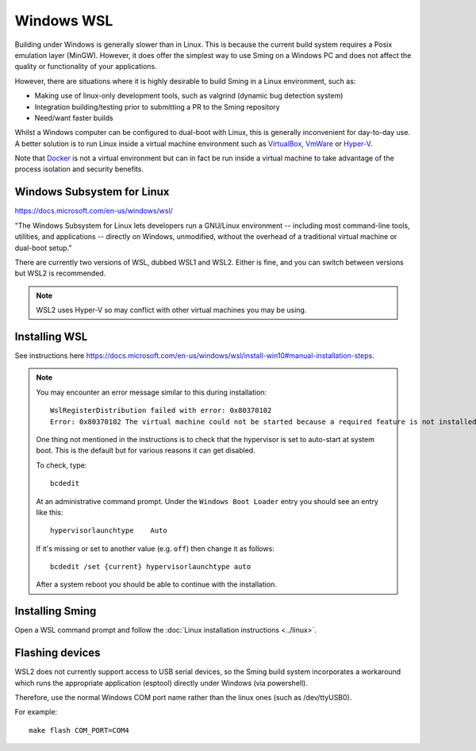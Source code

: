 Windows WSL
===========

.. highlight:: batch

Building under Windows is generally slower than in Linux.
This is because the current build system requires a Posix emulation layer (MinGW).
However, it does offer the simplest way to use Sming on a Windows PC and does not affect the quality
or functionality of your applications.

However, there are situations where it is highly desirable to build Sming in a Linux environment, such as:

-  Making use of linux-only development tools, such as valgrind (dynamic bug detection system)
-  Integration building/testing prior to submitting a PR to the Sming repository
-  Need/want faster builds

Whilst a Windows computer can be configured to dual-boot with Linux, this is generally inconvenient
for day-to-day use. A better solution is to run Linux inside a virtual machine environment such as
`VirtualBox <https://www.virtualbox.org/>`__,
`VmWare <https://www.vmware.com/>`__ or
`Hyper-V <https://docs.microsoft.com/en-us/virtualization/hyper-v-on-windows/about/>`__.

Note that `Docker <https://www.docker.com/resources/what-container>`__ is not a virtual
environment but can in fact be run inside a virtual machine to take advantage of the
process isolation and security benefits.


Windows Subsystem for Linux
---------------------------

https://docs.microsoft.com/en-us/windows/wsl/

"The Windows Subsystem for Linux lets developers run a GNU/Linux environment
-- including most command-line tools, utilities, and applications --
directly on Windows, unmodified, without the overhead of a traditional virtual machine or dual-boot setup."

There are currently two versions of WSL, dubbed WSL1 and WSL2.
Either is fine, and you can switch between versions but WSL2 is recommended. 

.. note::

   WSL2 uses Hyper-V so may conflict with other virtual machines you may be using.


Installing WSL
--------------

See instructions here https://docs.microsoft.com/en-us/windows/wsl/install-win10#manual-installation-steps.

.. note::

   You may encounter an error message similar to this during installation::

      WslRegisterDistribution failed with error: 0x80370102
      Error: 0x80370102 The virtual machine could not be started because a required feature is not installed.

   One thing not mentioned in the instructions is to check that the hypervisor is set to auto-start at system boot.
   This is the default but for various reasons it can get disabled.

   To check, type::
   
      bcdedit

   At an administrative command prompt. Under the ``Windows Boot Loader`` entry you should see an entry like this::

      hypervisorlaunchtype    Auto

   If it's missing or set to another value (e.g. ``off``) then change it as follows::

      bcdedit /set {current} hypervisorlaunchtype auto

   After a system reboot you should be able to continue with the installation.



Installing Sming
----------------

Open a WSL command prompt and follow the :doc:`Linux installation instructions <../linux>`.


Flashing devices
----------------

WSL2 does not currently support access to USB serial devices, so the Sming build system incorporates a workaround
which runs the appropriate application (esptool) directly under Windows (via powershell).

Therefore, use the normal Windows COM port name rather than the linux ones (such as /dev/ttyUSB0).

For example::

   make flash COM_PORT=COM4

